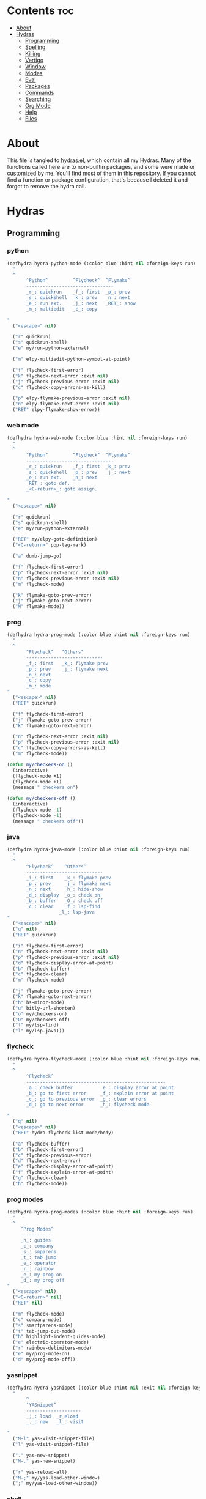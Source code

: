 #+PROPERTY: header-args :tangle yes
# -*- mode: org; fill-column:
#+OPTIONS: toc:3
#+OPTIONS: num:1

* Contents                                                                :toc:
- [[#about][About]]
- [[#hydras][Hydras]]
  - [[#programming][Programming]]
  - [[#spelling][Spelling]]
  - [[#killing][Killing]]
  - [[#vertigo][Vertigo]]
  - [[#window][Window]]
  - [[#modes][Modes]]
  - [[#eval][Eval]]
  - [[#packages][Packages]]
  - [[#commands][Commands]]
  - [[#searching][Searching]]
  - [[#org-mode][Org Mode]]
  - [[#help][Help]]
  - [[#files][Files]]

* About
This file is tangled to [[https://github.com/mrbig033/emacs/blob/master/modules/packages/misc/hydra/hydras.el][hydras.el]], which contain all my Hydras. Many of the functions called here are to non-builtin packages, and some were made or customized by me. You'll find most of them in this repository. If you cannot find a function or package configuration, that's because I deleted it and forgot to remove the hydra call.
* Hydras
** Programming
*** python
#+BEGIN_SRC emacs-lisp
(defhydra hydra-python-mode (:color blue :hint nil :foreign-keys run)
  "
  ^
       ^Python^         ^Flycheck^  ^Flymake^
       --------------------------------
       _r_: quickrun    _f_: first  _p_: prev
       _s_: quickshell  _k_: prev   _n_: next
       _e_: run ext.    _j_: next   _RET_: show
       _m_: multiedit   _c_: copy

"
  ("<escape>" nil)

  ("r" quickrun)
  ("s" quickrun-shell)
  ("e" my/run-python-external)

  ("m" elpy-multiedit-python-symbol-at-point)

  ("f" flycheck-first-error)
  ("k" flycheck-next-error :exit nil)
  ("j" flycheck-previous-error :exit nil)
  ("c" flycheck-copy-errors-as-kill)

  ("p" elpy-flymake-previous-error :exit nil)
  ("n" elpy-flymake-next-error :exit nil)
  ("RET" elpy-flymake-show-error))
#+END_SRC

*** web mode
#+BEGIN_SRC emacs-lisp
(defhydra hydra-web-mode (:color blue :hint nil :foreign-keys run)
  "
  ^
       ^Python^         ^Flycheck^  ^Flymake^
       --------------------------------
       _r_: quickrun    _f_: first  _k_: prev
       _s_: quickshell  _p_: prev   _j_: next
       _e_: run ext.    _n_: next
       _RET_: goto def.
       _<C-return>_: goto assign.

"
  ("<escape>" nil)

  ("r" quickrun)
  ("s" quickrun-shell)
  ("e" my/run-python-external)

  ("RET" my/elpy-goto-definition)
  ("<C-return>" pop-tag-mark)

  ("a" dumb-jump-go)

  ("f" flycheck-first-error)
  ("p" flycheck-next-error :exit nil)
  ("n" flycheck-previous-error :exit nil)
  ("m" flycheck-mode)

  ("k" flymake-goto-prev-error)
  ("j" flymake-goto-next-error)
  ("M" flymake-mode))

#+END_SRC

*** prog
#+BEGIN_SRC emacs-lisp
(defhydra hydra-prog-mode (:color blue :hint nil :foreign-keys run)
  "
  ^
       ^Flycheck^   ^Others^
       ----------------------------
       _f_: first   _k_: flymake prev
       _p_: prev    _j_: flymake next
       _n_: next
       _c_: copy
       _m_: mode
"
  ("<escape>" nil)
  ("RET" quickrun)

  ("f" flycheck-first-error)
  ("j" flymake-goto-prev-error)
  ("k" flymake-goto-next-error)

  ("n" flycheck-next-error :exit nil)
  ("p" flycheck-previous-error :exit nil)
  ("c" flycheck-copy-errors-as-kill)
  ("m" flycheck-mode))

(defun my/checkers-on ()
  (interactive)
  (flycheck-mode +1)
  (flycheck-mode +1)
  (message " checkers on")

(defun my/checkers-off ()
  (interactive)
  (flycheck-mode -1)
  (flycheck-mode -1)
  (message " checkers off"))
#+END_SRC

*** java
#+BEGIN_SRC emacs-lisp
(defhydra hydra-java-mode (:color blue :hint nil :foreign-keys run)
  "
  ^
       ^Flycheck^    ^Others^
       ----------------------------
       _i_: first    _k_: flymake prev
       _p_: prev     _j_: flymake next
       _n_: next     _h_: hide-show
       _d_: display  _o_: check on
       _b_: buffer   _O_: check off
       _c_: clear    _f_: lsp-find
                   _l_: lsp-java
"
  ("<escape>" nil)
  ("q" nil)
  ("RET" quickrun)

  ("i" flycheck-first-error)
  ("n" flycheck-next-error :exit nil)
  ("p" flycheck-previous-error :exit nil)
  ("d" flycheck-display-error-at-point)
  ("b" flycheck-buffer)
  ("c" flycheck-clear)
  ("m" flycheck-mode)

  ("j" flymake-goto-prev-error)
  ("k" flymake-goto-next-error)
  ("h" hs-minor-mode)
  ("u" bitly-url-shorten)
  ("o" my/checkers-on)
  ("O" my/checkers-off)
  ("f" my/lsp-find)
  ("l" my/lsp-java)))
#+END_SRC

*** flycheck
#+BEGIN_SRC emacs-lisp
(defhydra hydra-flycheck-mode (:color blue :hint nil :foreign-keys run)
  "
  ^
       ^Flycheck^
       ---------------------------------------------------
       _a_: check buffer          _e_: display error at point
       _b_: go to first error     _f_: explain error at point
       _c_: go to previous error  _g_: clear errors
       _d_: go to next error      _h_: flycheck mode

"
  ("q" nil)
  ("<escape>" nil)
  ("RET" hydra-flycheck-list-mode/body)

  ("a" flycheck-buffer)
  ("b" flycheck-first-error)
  ("c" flycheck-previous-error)
  ("d" flycheck-next-error)
  ("e" flycheck-display-error-at-point)
  ("f" flycheck-explain-error-at-point)
  ("g" flycheck-clear)
  ("h" flycheck-mode))
#+END_SRC
*** prog modes
#+BEGIN_SRC emacs-lisp
(defhydra hydra-prog-modes (:color blue :hint nil :foreign-keys run)
  "
  ^
     ^Prog Modes^
     -----------
     _h_: guides
     _c_: company
     _s_: smparens
     _t_: tab jump
     _e_: operator
     _r_: rainbow
     _e_: my prog on
     _d_: my prog off
"
  ("<escape>" nil)
  ("<C-return>" nil)
  ("RET" nil)

  ("m" flycheck-mode)
  ("c" company-mode)
  ("s" smartparens-mode)
  ("t" tab-jump-out-mode)
  ("h" highlight-indent-guides-mode)
  ("e" electric-operator-mode)
  ("r" rainbow-delimiters-mode)
  ("e" my/prog-mode-on)
  ("d" my/prog-mode-off))
#+END_SRC
*** yasnippet
#+BEGIN_SRC emacs-lisp
(defhydra hydra-yasnippet (:color blue :hint nil :exit nil :foreign-keys nil)
  "
       ^
       ^YASnippet^
       --------------------
       _;_: load  _r_eload
       _._: new   _l_: visit

"
  ("M-l" yas-visit-snippet-file)
  ("l" yas-visit-snippet-file)

  ("." yas-new-snippet)
  ("M-." yas-new-snippet)

  ("r" yas-reload-all)
  ("M-;" my/yas-load-other-window)
  (";" my/yas-load-other-window))
#+END_SRC

*** shell
#+BEGIN_SRC emacs-lisp
(defhydra hydra-shell (:color blue :hint nil :exit nil :foreign-keys nil)
  "
  ^
       ^Shells^
       ----------------------------
       _s_: small     _p_: python shell
       _j_: bellow    _a_: python async
       _h_: far left
       _l_: far right
       _k_: far top
"

  ("<escape>" nil)
  (";" kill-buffer-and-window)
  ("s" my/shell-botright)
  ("j" my/shell-bellow)
  ("h" my/shell-far-left)
  ("l" my/shell-far-right)
  ("k" my/shell-very-top)
  ("p" my/python-botright)
  ("a" my/execute-python-program-shell))
#+END_SRC
*** projectile
#+BEGIN_SRC emacs-lisp
(defhydra hydra-projectile-mode (:color blue :hint nil :foreign-keys run)
  "
  ^
       ^Projectile^
       -----------------
       _a_: ag
       _g_: ag at point
       _f_: file
       _d_: file dwin
       _i_: file in dir
       _k_: kill
       _b_: buffer
       _p_: project

"
  ("<escape>" nil)
  ("RET" hydra-prog-mode/body)

  ("a" counsel-projectile-ag)
  ("C-a" counsel-projectile-ag)

  ("g" counsel-ag-thing-at-point)
  ("C-g" counsel-ag-thing-at-point)

  ("f" counsel-projectile-find-file)
  ("C-f" counsel-projectile-find-file)

  ("d" counsel-projectile-find-file-dwim)
  ("C-d" counsel-projectile-find-file-dwim)

  ("i" projectile-find-file-in-directory)
  ("C-i" counsel-projectile-find-file-dwim)

  ("k" projectile-kill-buffers)
  ("C-k" projectile-kill-buffers)

  ("b" counsel-projectile-switch-to-buffer)
  ("C-b" counsel-projectile-switch-to-buffer)

  ("C-p" counsel-projectile-switch-project)
  ("p" counsel-projectile-switch-project))
#+END_SRC

*** tangle
#+BEGIN_SRC emacs-lisp
(defhydra hydra-tangle (:color blue :hint nil :exit nil :foreign-keys nil)
  "

       ^Tangle^
       ----------------------------------
       _a_: all           _n_: new
       _b_: all & res     _e_: this file
       _c_: my default    _l_: load init
       _d_: real default  _r_: recompile
       _g_: debug         _R_: recompile dir
                        _m_: recompile modules

"
  ("a" tangle-py-all)
  ("b" tangle-py-all-and-restart)
  ("c" my/tangle-default)
  ("d" org-babel-tangle)
  ("g" tangle-py-all-debug)
  ("n" tangle-py-all-new)
  ("e" my/tangle-this-file)
  ("l" my/load-user-init-file)
  ("r" my/byte-recompile-this-file)
  ("R" my/byte-recompile-this-directory)
  ("m" my/byte-recompile-modules))
#+END_SRC

*** indent
#+BEGIN_SRC emacs-lisp
(defhydra my/indent-tools-hydra (:color red :hint nil)
  "
 ^Indent^         | ^Navigation^        | ^Actions^
------------------+---------------------+-----------
 _._ indent       | _j_ v               | _K_ kill
 _,_ de-indent    | _k_ ʌ               | _i_ imenu
 _l_ end of level | _n_ next sibling    | _C_ Copy…
 _E_ end of fn    | _p_ previous sibling| _c_ comment
 _P_ paragraph    | _u_ up parent       | _U_ uncomment (paragraph)
 _SPC_ space      | _d_ down child      | _f_ fold
 ___ undo         | _e_ end of tree     | _q_ quit
"

  ("." indent-tools-indent)
  ("," indent-tools-demote)
  ("E" indent-tools-indent-end-of-defun)
  ("c" indent-tools-comment)
  ("U" indent-tools-uncomment)
  ("P" indent-tools-indent-paragraph)
  ("l" indent-tools-indent-end-of-level)
  ("K" indent-tools-kill-tree)
  ("C" indent-tools-copy-hydra/body :color blue)
  ("s" indent-tools-select)
  ("e" indent-tools-goto-end-of-tree)
  ("u" indent-tools-goto-parent)
  ("d" indent-tools-goto-child)
  ("S" indent-tools-select-end-of-tree)
  ("n" indent-tools-goto-next-sibling)
  ("p" indent-tools-goto-previous-sibling)
  ("i" helm-imenu)
  ("j" forward-line)
  ("k" previous-line)
  ("SPC" indent-tools-indent-space)
  ("_" undo-tree-undo)
  ("L" recenter-top-bottom)
  ("f" yafolding-toggle-element)
  ("q" nil))
#+END_SRC
** Spelling
#+BEGIN_SRC emacs-lisp
(defhydra hydra-spell (:color blue :hint nil)
  "
  ^
       ^Prose^
       -----------------------------
       _a_: american  _y_: return py
       _b_: brasilei  _d_: show dictro
       _p_: prose on  _f_: fills
       _f_: flyspell  _F_: no-fills
       _u_: f. buff   _g_: agg fill

         ^^
"
  ("<escape>" nil)
  ("RET" my/counsel-markdown-commands)

  ("a" american)
  ("b" brasileiro)
  ("p" prose-enable)

  ("f" flyspell-mode)
  ("y" my/make-return-python)
  ("u" flyspell-buffer)
  ("d" my/ispell-show-dictionary)
  ("f" my/fills-on)
  ("F" my/fills-off)
  ("g" aggressive-fill-paragraph-mode))

(defun my/fills-on ()
  (interactive)
  (auto-fill-mode)
  (aggressive-fill-paragraph-mode)
  (message " fills on"))

(defun my/fills-off ()
  (interactive)
  (auto-fill-mode -1)
  (aggressive-fill-paragraph-mode -1)
  (message " fills off"))
#+END_SRC

** Killing
#+BEGIN_SRC emacs-lisp
(defhydra hydra-kill (:color blue :hint nil :exit nil :foreign-keys nil)
  "
  ^
       ^Buffer^         ^Window^
       --------------------------
       _a_: this        _f_: quit
       _b_: +window     _g_: delete
       _c_: +workspace
       _d_: all
       _e_: others
"

  ("<escape>" nil)
  ;; ("C-S-k" kill-this-buffer)

  ("a" my/kill-this-buffer)
  ("b" kill-buffer-and-window)
  ("c" my/kill-buffer-and-workspace)
  ("d" kill-all-buffers)
  ("e" kill-other-buffers)

  ("f" quit-window)
  ("g" delete-window))
#+END_SRC

** Vertigo
#+BEGIN_SRC emacs-lisp
(defhydra hydra-vertigo (:color blue :hint nil)
  "
  ^
       ^Vertigo^
       ---------------------
       _,_: ↑
       _._: ↓

       a s d f g h j k l o
       1 2 3 4 5 6 7 8 9 0
"
  ("<escape>" nil)
  ("." vertigo-visible-jump-down)
  ("," vertigo-visible-jump-up))
#+END_SRC
** Window
#+BEGIN_SRC emacs-lisp
(defhydra hydra-window (:color blue :hint nil :exit nil :foreign-keys nil)
  "

      ^Move^   ^Resize       ^Split
      ------------------------------------
      _up_: ↑   _H_: width+    _h_: left
      _J_: ↓   _L_: width-    _l_: righ
      _H_: ←   _K_: height    _k_: up
      _L_: →   _J_: height    _j_: down
      ^^       _b_: balance
      ^^       _r_: botright
  "
  ("<escape>" nil)
  ("RET" nil)

  ("<up>" buf-move-up)
  ("<left>" buf-move-left)
  ("<down>" buf-move-down)
  ("<right>" buf-move-right)

  ("H" my/evil-inc-width :exit nil)
  ("L" my/evil-dec-width :exit nil)
  ("J" my/evil-dec-height :exit nil)
  ("K" my/evil-inc-height :exit nil)

  ("h" split-window-horizontally)
  ("j" my/split-vertically)
  ("k" split-window-below)
  ("l" my/split-right)

  ("b" balance-windows :exit t)
  ("r" my/evil-botright))
#+END_SRC

** Modes
#+BEGIN_SRC emacs-lisp
(defhydra hydra-modes (:color blue :hint nil :exit nil :foreign-keys nil)
  "
       ^
       ^Modes^
       ------------------
       _c_: company
       _e_: hl-line
       _g_: olivetti
       _p_: projectile
       _q_: elec operator
       _f_: auto fill
       _a_: agg fill

       "

  ("<escape>" nil)

  ("c" company-mode)
  ("e" hl-line-mode)
  ("g" olivetti-mode)
  ("p" counsel-projectile-mode)
  ("q" electric-operator-mode)
  ("f" auto-fill-mode)
  ("a" aggressive-fill-paragraph-mode))
#+END_SRC

** Eval
#+BEGIN_SRC emacs-lisp
(defhydra hydra-eval (:color blue :hint nil :exit nil :foreign-keys nil)
  "
  ^
       ^Eval^
       ------------------------
       _a_: block  _n_: next sexp
       _b_: region
       _c_: buffer
       _d_: line
       _h_: l.&show
       _e_: keys
       _i_: i3
       _z_: NEW

"
  ("<escape>" nil)
  ("z" my-yank-region)
  ("a" tangle-and-eval-block)
  ("b" eval-region)
  ("c" my/eval-buffer)
  ("d" eval-line)
  ("h" my/eval-line-function)
  ("e" my/tangle-reload-keys)
  ("i" i3-reload)
  ("n" my/eval-next-sexp-macro))
#+END_SRC

** Packages
#+BEGIN_SRC emacs-lisp
(defhydra hydra-packages (:color blue :hint nil :exit nil :foreign-keys nil)
  "
  ^
       ^Packages^
       -------------------
       _l_: list
       _r_: refresh
       _d_: delete
       _e_: describe
       _i_: install
       _f_: install file

"
  ("<escape>" nil)

  ("l" package-list-packages)
  ("r" package-refresh-contents)
  ("d" package-delete)
  ("i" package-install)
  ("f" package-install-file)
  ("e" describe-package))
#+END_SRC

** Pomidor
#+BEGIN_SRC emacs-lisp
(defhydra hydra-pomidor (:color amaranth :hint nil)
  "
       _SPC_: break _RET_: stop _R_: reset _q_: quit _Q_: kill "

  ("C-c C-e q" nil)

  ("SPC" pomidor-break)
  ("RET" pomidor-stop)
  ("R" pomidor-reset)
  ("q" quit-window :exit t)
  ("Q" pomidor-quit :exit t))
#+END_SRC

** Commands
*** main
#+BEGIN_SRC emacs-lisp
(defhydra hydra-commands (:color blue :hint nil :exit nil :foreign-keys nil)
  "
  ^
       ^Commands^
       -------------------------------------------------------
       _a_: tangle          _f_: copy path      _k_: reload keys
       _b_: show date       _g_: copy dir       _s_: eval block
       _c_: check parens    _h_: ivy resume     _r_: eval region
       _d_: dup line        _i_: define abbrev  _B_: eval buffer
       _e_: sort by length  _J_: del dup lines  _l_: eval line
       _E_: sort lines      _i_: i3 restart     _w_: word count
       _x_: copy filename   _3_: i3 reload      _p_: packages

"

  ("<escape>" nil)

  ("a" hydra-tangle/body)
  ("b" my/date)
  ("c" check-parens)
  ("d" duplicate-line)
  ("e" sort-lines-by-length)
  ("E" sort-lines)
  ("f" prelude-copy-file-name-to-clipboard)
  ("g" my/copy-dir)
  ("h" ivy-resume)
  ("J" delete-duplicate-lines)

  ("k" my/tangle-reload-keys)
  ("s" tangle-and-eval-block)
  ("r" eval-region)
  ("B" eval-buffer)
  ("l" eval-line)
  ("w" wc-count)
  ("i" i3-restart)
  ("3" i3-reload)
  ("p" hydra-packages/body)
  ("x" my/copy-filename-only))
#+END_SRC

*** quick
#+BEGIN_SRC emacs-lisp
(defhydra hydra-quick-commands (:color blue :hint nil :exit nil :foreign-keys nil)
  "
  ^
       Eval           Other
       -------------------------------
       _c_: buffer       _f_: gl. abbrev
       _d_: hydra        _F_: mode abbrev
       _l_: line
       _i_: \" and show

  "
  ("<escape>" nil nil)

  ("c" my/eval-buffer)
  ("d" hydra-eval/body)
  ("l" my/eval-line-macro)
  ("i" my/eval-line-function)

  ("f" define-global-abbrev)
  ("F" define-mode-abbrev))
#+END_SRC

*** text
#+BEGIN_SRC emacs-lisp
(defhydra hydra-text-main (:color blue :hint nil :exit nil :foreign-keys nil)
  "
  ^
       ^Text^
       --------------------------------------------
       _d_: del blank lines    _c_: copy to chrome
       _e_: clean blank lines  _m_: copy to messenger
       _i_: dup inner par      _l_: auto capitalize
       _z_: capitalize         _t_: truncate lines
       _d_: del blank lines    _h_: hl sentences
       _n_: hl line            _p_: fill paragraph
       _H_: hl lines           _a_: unfill paragraph
       _h_: hl sents           _b_: fil buffer
                               _u_: unfill buffer "

  ("<escape>" nil)
  ("SPC" hydra-text-commands/body)
  (";" hydra-text-commands/body)

  ("d" delete-blank-lines)
  ("n" hl-line-mode)
  ("e" xah-clean-empty-lines)
  ("i" duplicate-inner-paragraph)
  ("z" fix-word-capitalize)

  ("c" copy-to-chrome)
  ("m" copy-to-messenger)
  ("t" toggle-truncate-lines)

  ("h" hl-sentence-mode)
  ("l" auto-capitalize-mode)
  ("p" fill-paragraph)
  ("a" unfill-paragraph)
  ("b" fill-buffer)
  ("u" unfill-buffer)

  ("h" my/hl-only-sentences)
  ("H" my/hl-only-lines))
#+END_SRC
*** motions
#+BEGIN_SRC emacs-lisp
(defhydra hydra-text-motions (:color amaranth :hint nil :foreign-keys nil)
  "
  ^
       ^Motions^
       -------------------------
       _l_: line ↓      _w_: word →
       _L_: line ↑      _W_: word ←
       _p_: par  ↓      _c_: char →
       _P_: par  ↑      _C_: char ←
       _s_: sentence →  _x_: sexp →
       _S_: sentence ←  _X_: sexp ←

"

  ("<escape>" nil)
  ("u" undo-tree-undo :exit t)

  ("l" cool-moves/line-forward)
  ("L" cool-moves/line-backward)

  ("p" cool-moves/paragraph-forward)
  ("P" cool-moves/paragraph-backward)

  ("w" cool-moves/word-forward)
  ("W" cool-moves/word-backwards)

  ("c" cool-moves/character-forward)
  ("C" cool-moves/character-backward)

  ("s" cool-moves/sentence-forward)
  ("S" cool-moves/sentence-backward)

  ("x" cool-moves/sexp-forward)
  ("X" cool-moves/sexp-backward))
#+END_SRC
*** more text
#+BEGIN_SRC emacs-lisp
(defhydra hydra-text-commands (:color blue :hint nil)
  "
 ^
       ^More Text^
       ---------------------------------------------
       _s_: setq        _m_: move line     _g_: agg fill
       _f_: hydra key   _l_: copy line     _i_: auto fill
                        _a_: text adju     _z_: show fill
                      _v_: visible mode  _e_: enable fills
                      _c_: to chrome     _d_: disable fills
                                        _p_: insert par
       ^^
  "
  ("<escape>" nil)
  ("C-;" nil)
  ("SPC" nil)
  (";" nil)
  ("<menu>" nil)

  ("s" create-setq)
  ("f" format-hydra-binding)
  ("p" Lorem-ipsum-insert-paragraphs)
  ("m" avy-move-line)
  ("l" avy-copy-line)
  ("v" visible-mode)
  ("a" text-scale-adjust)
  ("w" copy-to-messenger)
  ("c" copy-to-chrome)
  ("g" aggressive-fill-paragraph-mode)
  ("i" auto-fill-mode)
  ("z" show-fill-column)
  ("e" my/enable-auto-agg-fill)
  ("d" my/disable-auto-agg-fill))
#+END_SRC

*** org text
#+BEGIN_SRC emacs-lisp
(defhydra hydra-org-text-commands (:color blue :hint nil :exit nil :foreign-keys nil)
  "
 ^
       ^Org Bold^         ^Org Code^         ^Org Emphasis^
       -------------------------------------------------------------------------------
       _br_: bold region  _cr_: code region  _er_: emphasis region   _lr_: remove link
       _bw_: bold word    _cw_: code word    _ew_: emphasis word     _li_: link for url
       _bd_: bold delete  _cd_: code delete  _ed_: emphasis delete

  "
  ("q" nil)
  ("<escape>" nil)

  ("br" org-bold)
  ("bw" org-bold-word)
  ("bd" org-remove-bold)

  ("cr" org-code)
  ("cw" org-code-word)
  ("cd" org-remove-code)

  ("er" org-emphasis)
  ("ew" org-emph-word)
  ("ed" org-remove-emph)
  ("lr" afs/org-remove-link)
  ("li" org-web-tools-insert-link-for-url))
#+END_SRC
** Searching
*** main
#+BEGIN_SRC emacs-lisp
(defhydra hydra-search (:color blue :hint nil :exit nil :foreign-keys nil)
  "
  ^
       ^Search^
       --------------------------------
       _a_: counsel ag    _r_: recentf
       _s_: grep/swipe    _p_: processes
       _e_: swiper        _u_: substitute
       _o_: outline       _g_: grep
       _i_: my outline    _l_: online
       _n_: agenda        _j_: fzf org
       _d_: a. prjctle    _k_: ag org

  "
  ("<escape>" nil)

  ("a" counsel-ag)
  ("s" counsel-grep-or-swiper)
  ("e" swiper)
  ("o" counsel-outline)
  ("i" my/search-outline)
  ("n" counsel-org-agenda-headlines)
  ("C-n" counsel-org-agenda-headlines)
  ("d" my/org-projectile-agenda)
  ("C-d" my/org-projectile-agenda)
  ("r" counsel-recentf)
  ("p" counsel-list-processes)
  ("u" my/evil-substitute)
  ("g" counsel-grep)
  ("j" my/org-dir-fzf)
  ("k" my/org-dir-ag)
  ("l" hydra-search-online/body))

(defun my/org-dir-ag ()
  (interactive)
  (counsel-ag nil "~/org"))

(defun my/org-dir-fzf ()
  (interactive)
  (counsel-fzf nil "~/org"))
#+END_SRC

*** online
#+BEGIN_SRC emacs-lisp
(defhydra hydra-search-online (:color blue :hint nil :exit nil :foreign-keys nil)
  "
  ^
       ^Search Online^
       ----------------
       _l_: google     _d_: dic informal
       _h_: translate  _m_: urban dic
       _i_: wordnut    _n_: tfree dic
       _j_: michaelis  _o_: wiki en
                     _p_: wiki pt

  "
  ("<escape>" nil)
  ("l" engine/search-google)
  ("h" engine/search-translate)
  ("i" wordnut-search)
  ("W" wordnut-lookup-current-word)
  ("j" engine/search-michaelis)
  ("d" engine/search-dic-informal)
  ("m" engine/search-urban-dictionary)
  ("n" engine/search-the-free-dictionary)
  ("o" engine/search-wiki-en)
  ("p" engine/search-wiki-pt))
#+END_SRC

** Org Mode
*** main
#+BEGIN_SRC emacs-lisp

(defhydra hydra-org-mode (:color blue :hint nil :exit nil :foreign-keys nil)
  "

    ^Org Mode^
    -----------------------------------------------
    _r_: my archive  _a_: agenda        _h_: hydra
    _R_: archive     _i_: tags          _f_: files
    _p_: last capt.  _u_: insert url    _o_: agenda.org
    _d_: deadline    _l_: store link    _b_: list bullets
    _S_: schedule    _y_: overlay       _g_: refile
    _e_: tog.stamp.  _t_: time stamp    _G_: goto refiled
    _c_: capture     _s_: sort          _T_: tstamp inactive
    _z_: export      _x_: todo          _A_: align tags
                                    _,_: create block

"

  ("<escape>" nil)

  ("r" my/org-archive)
  ("R" org-archive-subtree-default) ("a" my/org-agenda)
  ("c" counsel-org-capture)
  ("p" org-capture-goto-last-stored)
  ("d" org-deadline)
  ("S" org-schedule)
  ("h" hydra-org-agenda/body)
  ("l" org-store-link)
  ("i" counsel-org-tag)
  ("o" my/find-org-agenda-file)
  ("u" org-web-tools-insert-link-for-url)
  ("y" org-toggle-time-stamp-overlays)
  ("e" org-toggle-timestamp-type)
  ("f" my/agenda-files)
  ("b" org-cycle-list-bullet)
  ("t" org-time-stamp)
  ("T" org-time-stamp-inactive)
  ("g" org-refile)
  ("G" org-refile-goto-last-stored)
  ("s" org-sort)
  ("x" org-todo)
  ("z" org-export-dispatch)
  ("A" my/org-align-tags)
  ("," my/org-elisp-block-macro))
#+END_SRC

*** clock
#+BEGIN_SRC emacs-lisp
(defhydra hydra-org-clock (:color blue :hint nil :exit nil :foreign-keys nil)
  "

   ^Clock & Todos^
   ------------------------------------
   _i_: in       _m_: recent   _e_: effort
   _o_: out      _c_: cancel   _a_: estimate
   _l_: last     _y_: display  _s_: started
   _h_: history  _x_: context  _t_: todo
   _r_: report   _g_: goto     _d_: done
  "
  ("q" nil)
  ("<escape>" nil)

  ("i" org-clock-in)
  ("o" org-clock-out)
  ("l" org-clock-in-last)
  ("r" org-clock-report)
  ("c" org-clock-cancel)
  ("y" org-clock-display)
  ("m" org-mru-clock-in)
  ("e" org-set-effort)
  ("a" org-clock-modify-effort-estimate)
  ("s" my/org-started)
  ("d" my/org-done)
  ("t" my/org-todo)
  ("x" counsel-org-clock-context)
  ("g" counsel-org-clock-goto)
  ("h" counsel-org-clock-history))
#+END_SRC

*** agenda
#+BEGIN_SRC emacs-lisp
(defhydra hydra-org-agenda (:color blue :hint nil :exit nil :foreign-keys nil)
  "

       ^Org Agenda^
       ---------------------------
       _a_: agenda  _l_: lock
       _1_: 1 day   _u_: unlock
       _2_: 2 days  _d_: add
       _3_: 3 days  _r_: remove
       _7_: 7 days  _p_: update
  "
  ("q" nil)
  ("<escape>" nil)

  ("a" my/org-agenda)

  ("1" org-1-day-agenda)
  (";" org-1-day-agenda)

  ("2" org-2-days-agenda)
  ("." org-2-days-agenda)

  ("3" org-3-days-agenda)
  ("/" org-3-days-agenda)

  ("7" org-7-days-agenda)
  ("l" org-agenda-set-restriction-lock)
  ("u" org-agenda-remove-restriction-lock)
  ("r" org-remove-file)
  ("d" org-agenda-file-to-front)
  ("p" my/update-agenda-files))
#+END_SRC

** Info Mode
*** main
#+BEGIN_SRC emacs-lisp

(defhydra hydra-info-mode (:color yellow :hint nil :exit nil :foreign-keys nil)
  "
  ^
    _p_: node ←   _l_: hist ←  _k_: ref ←  _u_: info ↑ _s_: search _t_: toc
    _n_: node →   _h_: hist →  _j_: ref →  _e_: menu   _g_: goto   _i_: index "
  ("<escape>" nil)
  ("m" nil)

  ("u" Info-up)
  ("p" Info-backward-node :exit nil)
  ("n" Info-forward-node :exit nil)

  ("H" Info-history)
  ("h" Info-history-back)
  ("l" Info-history-forward)

  ("t" Info-toc)
  ("i" Info-index)
  ("g" Info-goto-node)
  ("s" Info-search)
  ("e" Info-menu)
  ("j" Info-next-reference)
  ("k" Info-prev-reference))
#+END_SRC

** Help
#+BEGIN_SRC emacs-lisp
(defhydra hydra-help (:color blue :hint nil :exit t :foreign-keys nil)

  "

       ^^Help
       ----------------------------------------
       _f_: function  _k_: key       _i_: info
       _v_: variable  _l_: key long
       _e_: package   _w_: where is
       _p_: at point  _a_: apropos
       _m_: major     _d_: docs
       _o_: modes     _c_: command

  "

  ("<escape>" nil)
  ("C-h" helpful-variable)
  ("C-f" helpful-callable)

  ("f" helpful-callable)
  ("e" describe-package)
  ("v" helpful-variable)
  ("p" helpful-at-point)
  ("m" show-major-mode)
  ("o" describe-mode)

  ("k" describe-key-briefly)
  ("l" helpful-key)
  ("w" where-is)

  ("a" counsel-apropos)
  ("c" helpful-command)
  ("d" apropos-documentation)
  ("i" info))
#+END_SRC
** Files
*** main
#+BEGIN_SRC emacs-lisp
(defhydra hydra-find-file (:hint nil :foreign-keys nil :exit t)

  "

     ^Scratches^    ^Others^
     -------------------------
     _a_: main      _d_: dotfiles
     _r_: org       _e_: emacs
     _m_: markdown  _o_: quick files
     _i_: elisp
"
  ("<escape>" nil)

  ("a" my/goto-scratch-buffer)
  ("r" find-scratch-org)
  ("o" hydra-quickfiles-fzf/body)
  ("C-o" hydra-quickfiles-fzf/body)

  ("i" find-scratch-elisp)
  ("m" find-scratch-markdown)

  ("d" hydra-find-dotfiles/body)
  ("e" hydra-find-emacs-files/body))
#+END_SRC

*** emacs
#+BEGIN_SRC emacs-lisp
(defhydra hydra-find-emacs-files (:hint nil :foreign-keys nil :exit t)
  "
  ^
     ^Emacs Files^
     --------------------------
      _i_: init.org   _o_: org
      _p_: packages   _h_: hydras
      _s_: settings   _u_: all files
      _f_: functions

"
  ("<escape>" nil)

  ("i" find-init)
  ("I" find-init.el)
  ("p" my/emacs-packages-counsel-ag)
  ("C-p" my/emacs-packages-counsel-ag)

  ("s" my/emacs-settings-counsel-ag)
  ("C-s" my/emacs-settings-counsel-ag)

  ("u" my/emacs-dir-counsel-ag)
  ("C-u" my/emacs-dir-counsel-ag)

  ("f" my/emacs-functions-counsel-ag)
  ("C-f" my/emacs-functions-counsel-ag)

  ("C-o" my/org-dir-counsel-ag)
  ("o" my/org-dir-counsel-ag)

  ("C-h" my/emacs-hydras-counsel-ag)
  ("h" my/emacs-hydras-counsel-ag))

(defun my/emacs-dir-counsel-ag ()
  (interactive)
  (counsel-ag nil "~/.emacs.d/modules"))

(defun my/emacs-dir-counsel-ag ()
  (interactive)
  (counsel-ag nil "~/.emacs.d/modules"))

(defun my/org-dir-counsel-ag ()
  (interactive)
  (counsel-ag nil "~/.emacs.d/modules/packages/main/org"))

(defun my/emacs-packages-counsel-ag ()
  (interactive)
  (counsel-ag "(use-package " "~/.emacs.d/modules"))

(defun my/emacs-functions-counsel-ag ()
  (interactive)
  (counsel-ag "(defun " "~/.emacs.d/modules"))

(defun my/emacs-hydras-counsel-ag ()
  (interactive)
  (counsel-ag "(defhydra hydra- " "~/.emacs.d/modules/packages/misc/hydra"))

(defun my/emacs-settings-counsel-ag ()
  (interactive)
  (counsel-ag "(setq "  "~/.emacs.d/modules"))
#+END_SRC

*** scratches
#+BEGIN_SRC emacs-lisp
(defhydra hydra-find-scratches (:hint nil :foreign-keys nil :exit t)

  "

     ^Scratches^
     -----------------
     _m_: md
     _o_: org
     _e_: elisp

"
  ("<escape>" nil)

  ("m" find-scratch-markdown)
  ("o" find-scratch-org)
  ("e" find-scratch-elisp))
#+END_SRC
*** dotfiles
#+BEGIN_SRC emacs-lisp
(defhydra hydra-find-dotfiles (:hint nil :color blue)
  "

     ^Bash^             ^Others^
     --------------------------------
      _i_: inputrc      _g_: config
      _b_: bashrc       _s_: scripts
      _a_: aliases      _n_: conf/nvim
      _d_: files        _t_: tmux.conf
      _c_: completions  _3_: i3/config
      _z_: zathurarc    _f_: files
"

  ("<escape>" nil)

  ("i" find-inputrc)
  ("b" find-bashrc)
  ("a" find-bash-aliases)
  ("d" ranger-find-bashdot)

  ("n" ranger-find-nvim-dir)
  ("t" find-tmux-conf)
  ("z" find-zathurarc)
  ("g" ranger-find-config-dir)
  ("s" ranger-find-scripts-dir)
  ("3" find-i3-config)
  ("#" my/goto-i3-screen-configs)
  ("c" find-bash-completion)
  ("f" hydra-find-dotfiles-fzf/body))
#+END_SRC

*** dotfiles-fzf
#+BEGIN_SRC emacs-lisp
(defhydra hydra-quickfiles-fzf (:hint nil :color blue)
  "

     ^Find Files^
     ---------------
     _o_: org
     _b_: bash
     _m_: modules
     _p_: packages
     _s_: settings

 "

  ("<escape>" nil)
  ("o" my/find-org-files-fzf)
  ("C-o" my/find-org-files-fzf)
  ("b" my/find-bash-dotfiles-fzf)
  ("m" my/find-emacs-modules-fzf)
  ("p" my/find-emacs-packages-fzf)
  ("s" my/find-emacs-settings-fzf))

(defun my/find-org-files-fzf ()
  (interactive)
  (counsel-fzf nil "~/org"))

(defun my/find-bash-dotfiles-fzf ()
  (interactive)
  (counsel-fzf nil "~/.bash"))

(defun my/find-emacs-modules-fzf ()
  (interactive)
  (counsel-fzf nil "~/.emacs.d/modules"))

(defun my/find-emacs-packages-fzf ()
  (interactive)
  (counsel-fzf nil "~/.emacs.d/modules/packages"))

(defun my/find-emacs-settings-fzf ()
  (interactive)
  (counsel-fzf nil "~/.emacs.d/modules/settings"))
#+END_SRC
